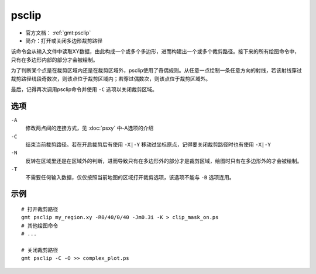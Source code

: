 .. index:: ! psclip

psclip
======

- 官方文档： :ref:`gmt:psclip`
- 简介：打开或关闭多边形裁剪路径

该命令会从输入文件中读取XY数据，由此构成一个或多个多边形，进而构建出一个或多个裁剪路径。接下来的所有绘图命令中，只有在多边形内部的部分才会被绘制。

为了判断某个点是在裁剪区域内还是在裁剪区域外，psclip使用了奇偶规则。从任意一点绘制一条任意方向的射线，若该射线穿过裁剪路径线段奇数次，则该点位于裁剪区域内；若穿过偶数次，则该点位于裁剪区域外。

最后，记得再次调用psclip命令并使用 ``-C`` 选项以关闭裁剪区域。

选项
----

``-A``
    修改两点间的连接方式，见 :doc:`psxy` 中-A选项的介绍

``-C``
    结束当前裁剪路径。若在开启裁剪后有使用 ``-X|-Y`` 移动过坐标原点，记得要关闭裁剪路径时也有使用 ``-X|-Y``

``-N``
    反转在区域里还是在区域外的判断，进而导致只有在多边形外的部分才是裁剪区域，绘图时只有在多边形外的才会被绘制。

``-T``
    不需要任何输入数据，仅仅按照当前地图的区域打开裁剪选项，该选项不能与 ``-B`` 选项连用。


示例
----

::

    # 打开裁剪路径
    gmt psclip my_region.xy -R0/40/0/40 -Jm0.3i -K > clip_mask_on.ps
    # 其他绘图命令
    # ...

    # 关闭裁剪路径
    gmt psclip -C -O >> complex_plot.ps
